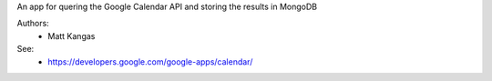 An app for quering the Google Calendar API and storing the results in MongoDB

Authors:
 - Matt Kangas

See:
 - https://developers.google.com/google-apps/calendar/

